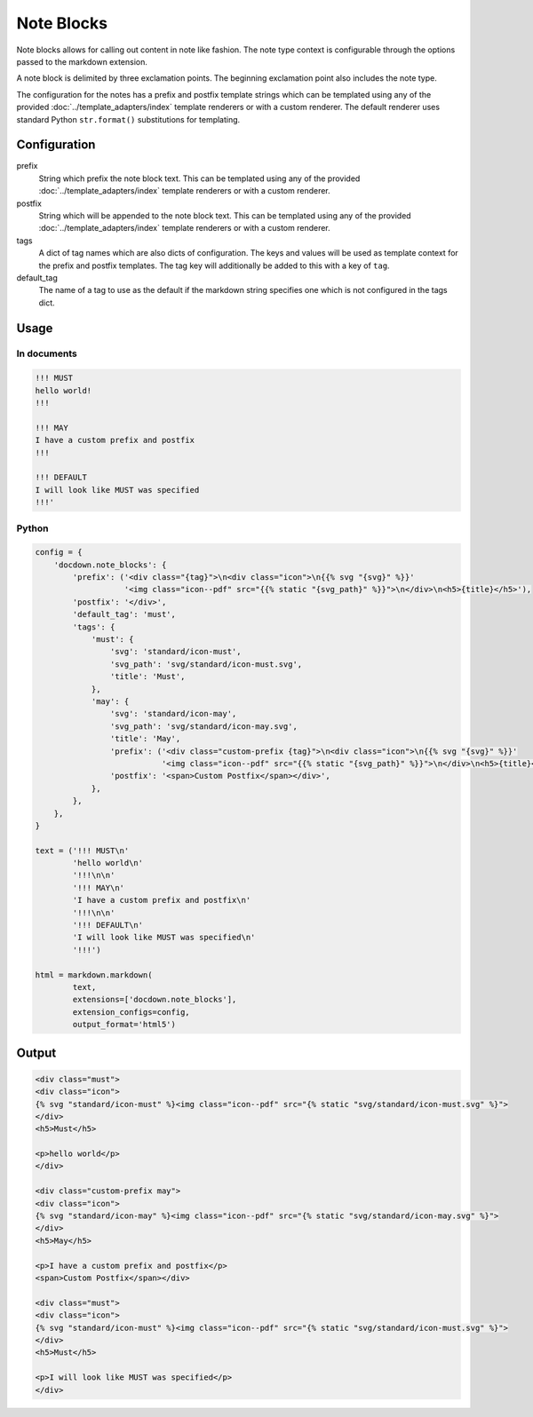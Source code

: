 ######################
Note Blocks
######################

Note blocks allows for calling out content in note like fashion. The note type context is configurable through the options
passed to the markdown extension.

A note block is delimited by three exclamation points. The beginning exclamation point also includes the note type.

The configuration for the notes has a prefix and postfix template strings which can be templated using
any of the provided :doc:`../template_adapters/index` template renderers or with a custom renderer.  The default
renderer uses standard Python ``str.format()`` substitutions for templating.

==============
Configuration
==============

prefix
    String which prefix the note block text.  This can be templated using any of the provided
    :doc:`../template_adapters/index` template renderers or with a custom renderer.
postfix
    String which will be appended to the note block text.  This can be templated using any of the provided
    :doc:`../template_adapters/index` template renderers or with a custom renderer.
tags
    A dict of tag names which are also dicts of configuration.  The keys and values will be used as template
    context for the prefix and postfix templates.  The tag key will additionally be added to this with a key of
    ``tag``.
default_tag
    The name of a tag to use as the default if the markdown string specifies one which is not configured in the
    tags dict.


=======
Usage
=======
In documents
-------------

.. code-block:: html

   !!! MUST
   hello world!
   !!!

   !!! MAY
   I have a custom prefix and postfix
   !!!

   !!! DEFAULT
   I will look like MUST was specified
   !!!'

Python
--------------

.. code-block:: python

    config = {
        'docdown.note_blocks': {
            'prefix': ('<div class="{tag}">\n<div class="icon">\n{{% svg "{svg}" %}}'
                       '<img class="icon--pdf" src="{{% static "{svg_path}" %}}">\n</div>\n<h5>{title}</h5>'),
            'postfix': '</div>',
            'default_tag': 'must',
            'tags': {
                'must': {
                    'svg': 'standard/icon-must',
                    'svg_path': 'svg/standard/icon-must.svg',
                    'title': 'Must',
                },
                'may': {
                    'svg': 'standard/icon-may',
                    'svg_path': 'svg/standard/icon-may.svg',
                    'title': 'May',
                    'prefix': ('<div class="custom-prefix {tag}">\n<div class="icon">\n{{% svg "{svg}" %}}'
                               '<img class="icon--pdf" src="{{% static "{svg_path}" %}}">\n</div>\n<h5>{title}</h5>'),
                    'postfix': '<span>Custom Postfix</span></div>',
                },
            },
        },
    }

    text = ('!!! MUST\n'
            'hello world\n'
            '!!!\n\n'
            '!!! MAY\n'
            'I have a custom prefix and postfix\n'
            '!!!\n\n'
            '!!! DEFAULT\n'
            'I will look like MUST was specified\n'
            '!!!')

    html = markdown.markdown(
            text,
            extensions=['docdown.note_blocks'],
            extension_configs=config,
            output_format='html5')

=======
Output
=======

.. code-block:: html

   <div class="must">
   <div class="icon">
   {% svg "standard/icon-must" %}<img class="icon--pdf" src="{% static "svg/standard/icon-must.svg" %}">
   </div>
   <h5>Must</h5>

   <p>hello world</p>
   </div>

   <div class="custom-prefix may">
   <div class="icon">
   {% svg "standard/icon-may" %}<img class="icon--pdf" src="{% static "svg/standard/icon-may.svg" %}">
   </div>
   <h5>May</h5>

   <p>I have a custom prefix and postfix</p>
   <span>Custom Postfix</span></div>

   <div class="must">
   <div class="icon">
   {% svg "standard/icon-must" %}<img class="icon--pdf" src="{% static "svg/standard/icon-must.svg" %}">
   </div>
   <h5>Must</h5>

   <p>I will look like MUST was specified</p>
   </div>
